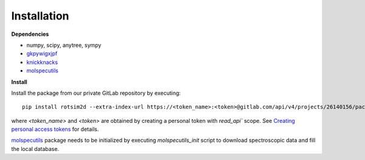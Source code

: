 Installation
============

**Dependencies**

- numpy, scipy, anytree, sympy
- `gkpywigxjpf <https://gitlab.com/allisonlab/mdcs/pywigxjpf>`_
- `knickknacks <https://gitlab.com/allisonlab/mdcs/shed>`_
- `molspecutils <https://gitlab.com/allisonlab/mdcs/spectroscopy>`_

**Install**

.. highlight:: sh

Install the package from our private GitLab repository by executing::

  pip install rotsim2d --extra-index-url https://<token_name>:<token>@gitlab.com/api/v4/projects/26140156/packages/pypi

where `<token_name>` and `<token>` are obtained by creating a personal token
with `read_api`` scope. See `Creating personal access tokens
<https://docs.gitlab.com/ee/user/profile/personal_access_tokens.html#creating-a-personal-access-token>`_
for details.

`molspecutils <https://gitlab.com/allisonlab/mdcs/spectroscopy>`_ package needs
to be initialized by executing `molspecutils_init` script to download
spectroscopic data and fill the local database.

